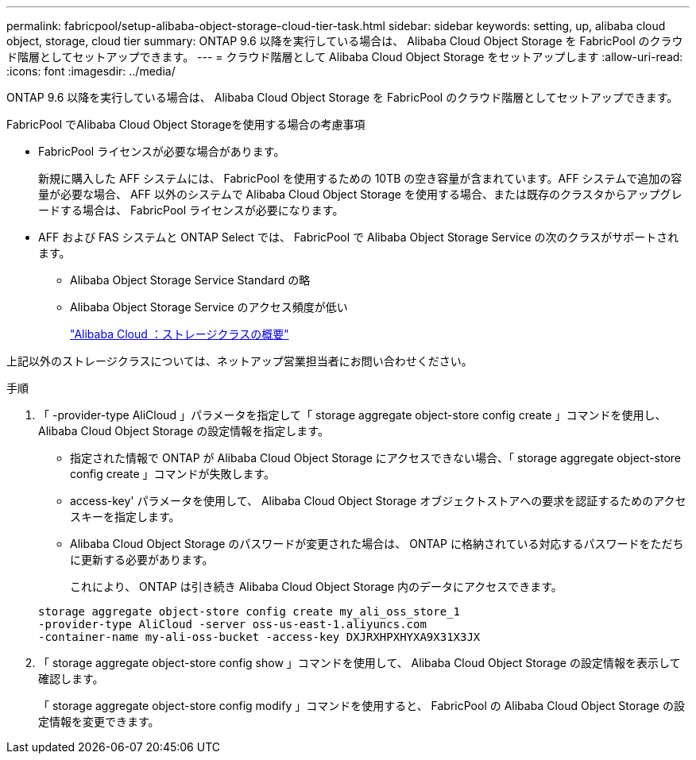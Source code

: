 ---
permalink: fabricpool/setup-alibaba-object-storage-cloud-tier-task.html 
sidebar: sidebar 
keywords: setting, up, alibaba cloud object, storage, cloud tier 
summary: ONTAP 9.6 以降を実行している場合は、 Alibaba Cloud Object Storage を FabricPool のクラウド階層としてセットアップできます。 
---
= クラウド階層として Alibaba Cloud Object Storage をセットアップします
:allow-uri-read: 
:icons: font
:imagesdir: ../media/


[role="lead"]
ONTAP 9.6 以降を実行している場合は、 Alibaba Cloud Object Storage を FabricPool のクラウド階層としてセットアップできます。

.FabricPool でAlibaba Cloud Object Storageを使用する場合の考慮事項
* FabricPool ライセンスが必要な場合があります。
+
新規に購入した AFF システムには、 FabricPool を使用するための 10TB の空き容量が含まれています。AFF システムで追加の容量が必要な場合、 AFF 以外のシステムで Alibaba Cloud Object Storage を使用する場合、または既存のクラスタからアップグレードする場合は、 FabricPool ライセンスが必要になります。

* AFF および FAS システムと ONTAP Select では、 FabricPool で Alibaba Object Storage Service の次のクラスがサポートされます。
+
** Alibaba Object Storage Service Standard の略
** Alibaba Object Storage Service のアクセス頻度が低い
+
https://www.alibabacloud.com/help/doc-detail/51374.htm["Alibaba Cloud ：ストレージクラスの概要"]





上記以外のストレージクラスについては、ネットアップ営業担当者にお問い合わせください。

.手順
. 「 -provider-type AliCloud 」パラメータを指定して「 storage aggregate object-store config create 」コマンドを使用し、 Alibaba Cloud Object Storage の設定情報を指定します。
+
** 指定された情報で ONTAP が Alibaba Cloud Object Storage にアクセスできない場合、「 storage aggregate object-store config create 」コマンドが失敗します。
** access-key' パラメータを使用して、 Alibaba Cloud Object Storage オブジェクトストアへの要求を認証するためのアクセスキーを指定します。
** Alibaba Cloud Object Storage のパスワードが変更された場合は、 ONTAP に格納されている対応するパスワードをただちに更新する必要があります。
+
これにより、 ONTAP は引き続き Alibaba Cloud Object Storage 内のデータにアクセスできます。



+
[listing]
----
storage aggregate object-store config create my_ali_oss_store_1
-provider-type AliCloud -server oss-us-east-1.aliyuncs.com
-container-name my-ali-oss-bucket -access-key DXJRXHPXHYXA9X31X3JX
----
. 「 storage aggregate object-store config show 」コマンドを使用して、 Alibaba Cloud Object Storage の設定情報を表示して確認します。
+
「 storage aggregate object-store config modify 」コマンドを使用すると、 FabricPool の Alibaba Cloud Object Storage の設定情報を変更できます。


